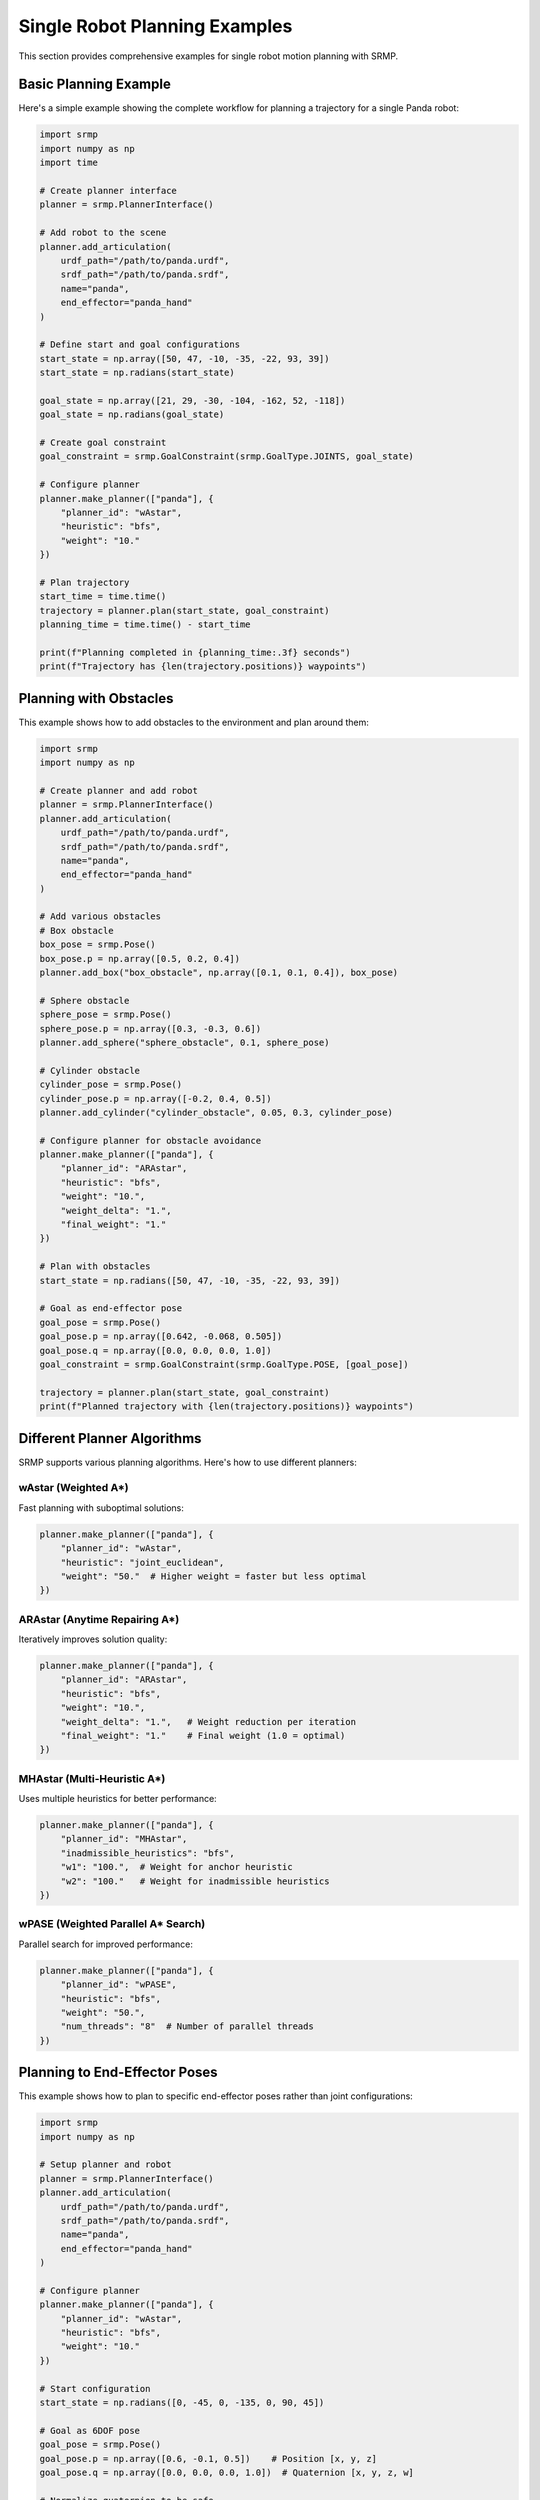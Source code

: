 Single Robot Planning Examples
==============================

This section provides comprehensive examples for single robot motion planning with SRMP.

Basic Planning Example
----------------------

Here's a simple example showing the complete workflow for planning a trajectory for a single Panda robot:

.. code-block:: python

   import srmp
   import numpy as np
   import time

   # Create planner interface
   planner = srmp.PlannerInterface()

   # Add robot to the scene
   planner.add_articulation(
       urdf_path="/path/to/panda.urdf",
       srdf_path="/path/to/panda.srdf",
       name="panda",
       end_effector="panda_hand"
   )

   # Define start and goal configurations
   start_state = np.array([50, 47, -10, -35, -22, 93, 39])
   start_state = np.radians(start_state)

   goal_state = np.array([21, 29, -30, -104, -162, 52, -118])
   goal_state = np.radians(goal_state)

   # Create goal constraint
   goal_constraint = srmp.GoalConstraint(srmp.GoalType.JOINTS, goal_state)

   # Configure planner
   planner.make_planner(["panda"], {
       "planner_id": "wAstar",
       "heuristic": "bfs",
       "weight": "10."
   })

   # Plan trajectory
   start_time = time.time()
   trajectory = planner.plan(start_state, goal_constraint)
   planning_time = time.time() - start_time

   print(f"Planning completed in {planning_time:.3f} seconds")
   print(f"Trajectory has {len(trajectory.positions)} waypoints")

Planning with Obstacles
-----------------------

This example shows how to add obstacles to the environment and plan around them:

.. code-block:: python

   import srmp
   import numpy as np

   # Create planner and add robot
   planner = srmp.PlannerInterface()
   planner.add_articulation(
       urdf_path="/path/to/panda.urdf",
       srdf_path="/path/to/panda.srdf",
       name="panda",
       end_effector="panda_hand"
   )

   # Add various obstacles
   # Box obstacle
   box_pose = srmp.Pose()
   box_pose.p = np.array([0.5, 0.2, 0.4])
   planner.add_box("box_obstacle", np.array([0.1, 0.1, 0.4]), box_pose)

   # Sphere obstacle
   sphere_pose = srmp.Pose()
   sphere_pose.p = np.array([0.3, -0.3, 0.6])
   planner.add_sphere("sphere_obstacle", 0.1, sphere_pose)

   # Cylinder obstacle
   cylinder_pose = srmp.Pose()
   cylinder_pose.p = np.array([-0.2, 0.4, 0.5])
   planner.add_cylinder("cylinder_obstacle", 0.05, 0.3, cylinder_pose)

   # Configure planner for obstacle avoidance
   planner.make_planner(["panda"], {
       "planner_id": "ARAstar",
       "heuristic": "bfs",
       "weight": "10.",
       "weight_delta": "1.",
       "final_weight": "1."
   })

   # Plan with obstacles
   start_state = np.radians([50, 47, -10, -35, -22, 93, 39])

   # Goal as end-effector pose
   goal_pose = srmp.Pose()
   goal_pose.p = np.array([0.642, -0.068, 0.505])
   goal_pose.q = np.array([0.0, 0.0, 0.0, 1.0])
   goal_constraint = srmp.GoalConstraint(srmp.GoalType.POSE, [goal_pose])

   trajectory = planner.plan(start_state, goal_constraint)
   print(f"Planned trajectory with {len(trajectory.positions)} waypoints")

Different Planner Algorithms
-----------------------------

SRMP supports various planning algorithms. Here's how to use different planners:

wAstar (Weighted A*)
~~~~~~~~~~~~~~~~~~~~

Fast planning with suboptimal solutions:

.. code-block:: python

   planner.make_planner(["panda"], {
       "planner_id": "wAstar",
       "heuristic": "joint_euclidean",
       "weight": "50."  # Higher weight = faster but less optimal
   })

ARAstar (Anytime Repairing A*)
~~~~~~~~~~~~~~~~~~~~~~~~~~~~~~

Iteratively improves solution quality:

.. code-block:: python

   planner.make_planner(["panda"], {
       "planner_id": "ARAstar",
       "heuristic": "bfs",
       "weight": "10.",
       "weight_delta": "1.",   # Weight reduction per iteration
       "final_weight": "1."    # Final weight (1.0 = optimal)
   })

MHAstar (Multi-Heuristic A*)
~~~~~~~~~~~~~~~~~~~~~~~~~~~~

Uses multiple heuristics for better performance:

.. code-block:: python

   planner.make_planner(["panda"], {
       "planner_id": "MHAstar",
       "inadmissible_heuristics": "bfs",
       "w1": "100.",  # Weight for anchor heuristic
       "w2": "100."   # Weight for inadmissible heuristics
   })

wPASE (Weighted Parallel A* Search)
~~~~~~~~~~~~~~~~~~~~~~~~~~~~~~~~~~~

Parallel search for improved performance:

.. code-block:: python

   planner.make_planner(["panda"], {
       "planner_id": "wPASE",
       "heuristic": "bfs",
       "weight": "50.",
       "num_threads": "8"  # Number of parallel threads
   })

Planning to End-Effector Poses
-------------------------------

This example shows how to plan to specific end-effector poses rather than joint configurations:

.. code-block:: python

   import srmp
   import numpy as np

   # Setup planner and robot
   planner = srmp.PlannerInterface()
   planner.add_articulation(
       urdf_path="/path/to/panda.urdf",
       srdf_path="/path/to/panda.srdf",
       name="panda",
       end_effector="panda_hand"
   )

   # Configure planner
   planner.make_planner(["panda"], {
       "planner_id": "wAstar",
       "heuristic": "bfs",
       "weight": "10."
   })

   # Start configuration
   start_state = np.radians([0, -45, 0, -135, 0, 90, 45])

   # Goal as 6DOF pose
   goal_pose = srmp.Pose()
   goal_pose.p = np.array([0.6, -0.1, 0.5])    # Position [x, y, z]
   goal_pose.q = np.array([0.0, 0.0, 0.0, 1.0])  # Quaternion [x, y, z, w]

   # Normalize quaternion to be safe
   goal_pose.q = goal_pose.q / np.linalg.norm(goal_pose.q)

   goal_constraint = srmp.GoalConstraint(srmp.GoalType.POSE, [goal_pose])

   # Plan to pose
   trajectory = planner.plan(start_state, goal_constraint)

   print(f"Planned trajectory to pose: {goal_pose.p}")
   print(f"Trajectory length: {len(trajectory.positions)}")

Error Handling and Validation
------------------------------

Here's how to handle common errors and validate your planning setup:

.. code-block:: python

   import srmp
   import numpy as np

   def plan_with_error_handling():
       planner = srmp.PlannerInterface()

       # Add robot
       try:
           planner.add_articulation(
               urdf_path="/path/to/panda.urdf",
               srdf_path="/path/to/panda.srdf",
               name="panda",
               end_effector="panda_hand"
           )
           print("Robot loaded successfully")
       except Exception as e:
           print(f"Error loading robot: {e}")
           return None

       # Check available planners
       print("Available planners:")
       planner.print_available_planners()

       # Configure planner
       planner.make_planner(["panda"], {
           "planner_id": "wAstar",
           "heuristic": "bfs",
           "weight": "10."
       })

       # Validate start state
       start_state = np.radians([0, -45, 0, -135, 0, 90, 45])
       if len(start_state) != 7:
           print("Error: Start state must have 7 joint angles for Panda")
           return None

       # Create goal
       goal_state = np.radians([30, -30, 0, -120, 0, 90, 45])
       goal_constraint = srmp.GoalConstraint(srmp.GoalType.JOINTS, goal_state)

       # Plan with timeout handling
       try:
           trajectory = planner.plan(start_state, goal_constraint)
           if trajectory is None:
               print("Planning failed - no solution found")
               return None
           else:
               print(f"Planning successful: {len(trajectory.positions)} waypoints")
               return trajectory
       except Exception as e:
           print(f"Planning error: {e}")
           return None

   # Run the planning
   result = plan_with_error_handling()

Trajectory Analysis
-------------------

After planning, you can analyze and visualize the resulting trajectory:

.. code-block:: python

   import srmp
   import numpy as np
   import matplotlib.pyplot as plt

   # ... (setup planner and plan trajectory as before) ...
   trajectory = planner.plan(start_state, goal_constraint)

   # Extract trajectory data
   positions = trajectory.positions
   num_waypoints = len(positions)

   print(f"Trajectory Statistics:")
   print(f"  Number of waypoints: {num_waypoints}")
   print(f"  Start configuration: {np.degrees(positions[0])}")
   print(f"  Goal configuration: {np.degrees(positions[-1])}")

   # Calculate joint ranges of motion
   joint_ranges = []
   for joint_idx in range(7):  # 7 joints for Panda
       joint_values = [pos[joint_idx] for pos in positions]
       joint_range = max(joint_values) - min(joint_values)
       joint_ranges.append(np.degrees(joint_range))
       print(f"  Joint {joint_idx+1} range: {joint_range:.2f} degrees")

   # Plot trajectory (optional - requires matplotlib)
   try:
       fig, axes = plt.subplots(7, 1, figsize=(10, 14))
       for joint_idx in range(7):
           joint_trajectory = [np.degrees(pos[joint_idx]) for pos in positions]
           axes[joint_idx].plot(joint_trajectory)
           axes[joint_idx].set_ylabel(f'Joint {joint_idx+1} (deg)')
           axes[joint_idx].grid(True)

       axes[-1].set_xlabel('Waypoint')
       plt.title('Joint Trajectories')
       plt.tight_layout()
       plt.show()
   except ImportError:
       print("matplotlib not available for plotting")

Planning with Point Clouds
---------------------------

SRMP supports point cloud obstacles for sensor-based planning:

.. code-block:: python

   import srmp
   import numpy as np

   # Create planner and add robot
   planner = srmp.PlannerInterface()
   planner.add_articulation(
       urdf_path="/path/to/panda.urdf",
       srdf_path="/path/to/panda.srdf",
       name="panda",
       end_effector="panda_hand"
   )

   # Generate sample point cloud (table surface)
   table_points = []
   for x in np.linspace(0.3, 0.7, 30):
       for y in np.linspace(-0.2, 0.2, 15):
           table_points.append([x, y, 0.4])  # Table at height 0.4m

   table_cloud = np.array(table_points)

   # Add point cloud with specified resolution
   planner.add_point_cloud("table", table_cloud, resolution=0.01)

   # Configure planner and plan trajectory
   planner.make_planner(["panda"], {
       "planner_id": "wAstar",
       "heuristic": "bfs",
       "weight": "10.0"
   })

   start_state = np.radians([0, -30, 0, -120, 0, 90, 45])

   goal_pose = srmp.Pose()
   goal_pose.p = np.array([0.5, 0.0, 0.6])  # Above table
   goal_pose.q = np.array([0, 0, 0, 1])
   goal_constraint = srmp.GoalConstraint(srmp.GoalType.POSE, [goal_pose])

   trajectory = planner.plan(start_state, goal_constraint)

   if trajectory:
       print(f"Planned around point cloud: {len(trajectory.positions)} waypoints")

   # Load point cloud from file
   def load_point_cloud_from_file(filename):
       """Load point cloud from XYZ text file"""
       return np.loadtxt(filename, usecols=(0, 1, 2))

   # Usage: point_cloud = load_point_cloud_from_file("/path/to/points.txt")
   # planner.add_point_cloud("loaded_obstacles", point_cloud, resolution=0.02)